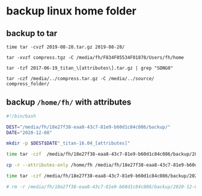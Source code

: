 
* backup linux home folder

** backup to tar
: time tar -cvzf 2019-08-28.tar.gz 2019-08-28/


: tar -xvzf compress.tgz -C /media/fh/F834F05534F01878/Users/fh/home

: tar -tzf 2017-06-19_titan_\[attributes\].tar.gz | grep "SONG0"


: tar -czf /media/../compress.tar.gz -C /media/../source/ compress_folder/



** backup ~/home/fh/~ with attributes
#+BEGIN_SRC sh
#!/bin/bash

DEST="/media/fh/18e27f38-eaa8-43c7-81e9-b60d1c84c086/backup/"
DATE="2020-12-08"

mkdir -p $DEST$DATE"_titan-16.04_[attributes]"

time tar -czf  /media/fh/18e27f38-eaa8-43c7-81e9-b60d1c84c086/backup/2020-12-08_titan-16.04.tar.gz -C /home/ fh/

cp -r --attributes-only /home/fh /media/fh/18e27f38-eaa8-43c7-81e9-b60d1c84c086/backup/2020-12-08_titan-16.04_[attributes]/fh

time tar -czf /media/fh/18e27f38-eaa8-43c7-81e9-b60d1c84c086/backup/2020-12-08_titan-16.04_[attributes].tar.gz -C /media/fh/18e27f38-eaa8-43c7-81e9-b60d1c84c086/backup/ 2020-12-08_titan-16.04_[attributes]

# rm -r /media/fh/18e27f38-eaa8-43c7-81e9-b60d1c84c086/backup/2020-12-08_titan-16.04_[attributes]
#+END_SRC
